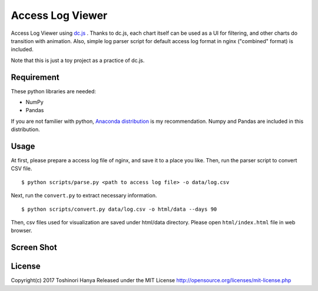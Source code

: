 =================
Access Log Viewer
=================

Access Log Viewer using `dc.js <https://dc-js.github.io/dc.js/>`_ . Thanks to dc.js, each chart itself can be used as a UI for filtering, and other charts do transition with animation. Also, simple log parser script for default access log format in nginx ("combined" format)  is included. 

Note that this is just a toy project as a practice of dc.js.


Requirement
===========

These python libraries are needed:

- NumPy
- Pandas

If you are not familier with python, `Anaconda distribution <https://www.continuum.io/downloads>`_ is my recommendation. Numpy and Pandas are included in this distribution.


Usage
=====

At first, please prepare a access log file of nginx, and save it to a place you like. Then, run the parser script to convert CSV file.

::

   $ python scripts/parse.py <path to access log file> -o data/log.csv

Next, run the ``convert.py`` to extract necessary information.

::

   $ python scripts/convert.py data/log.csv -o html/data --days 90

Then, csv files used for visualization are saved under html/data directory. Please open ``html/index.html`` file in web browser. 


Screen Shot
===========

.. image:: img/screenshot.png


License
=======

Copyright(c) 2017 Toshinori Hanya
Released under the MIT License
http://opensource.org/licenses/mit-license.php
